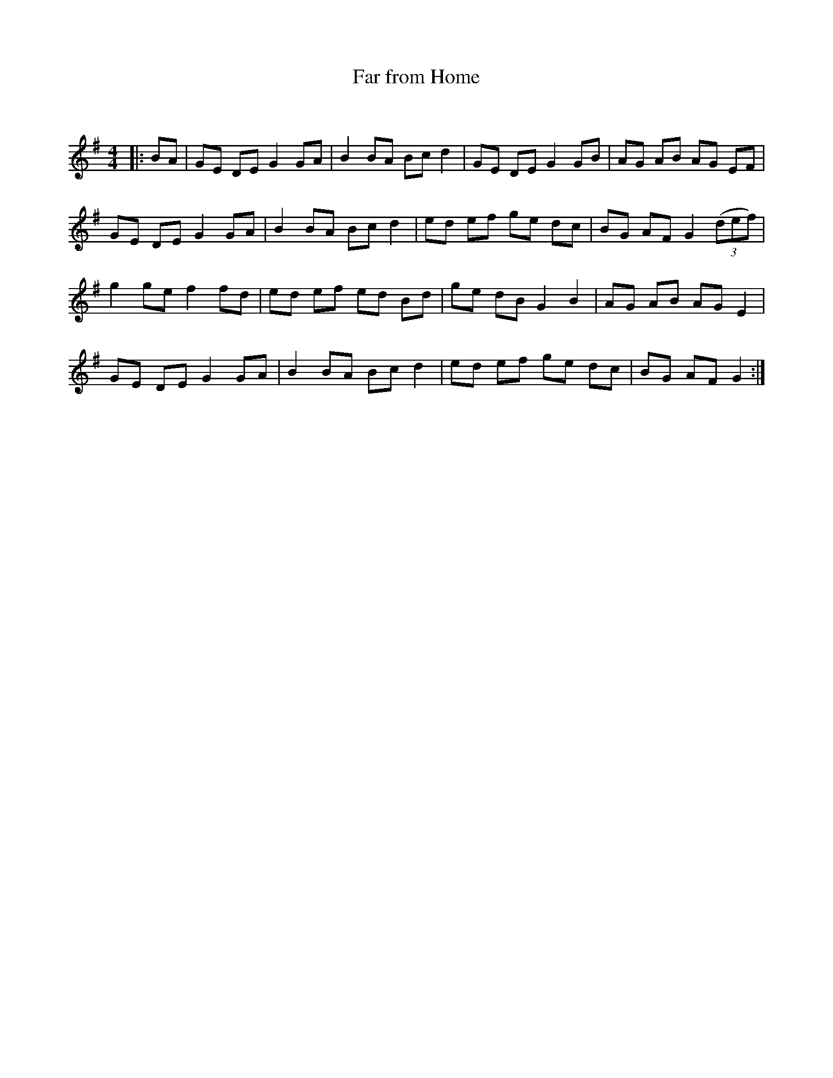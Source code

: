 X:1
T: Far from Home
C:
R:Reel
Q: 232
K:G
M:4/4
L:1/8
|:BA|GE DE G2 GA|B2 BA Bc d2|GE DE G2 GB|AG AB AG EF|
GE DE G2 GA|B2 BA Bc d2|ed ef ge dc|BG AF G2 ((3def)|
g2 ge f2 fd|ed ef ed Bd|ge dB G2 B2|AG AB AG E2|
GE DE G2 GA|B2 BA Bc d2|ed ef ge dc|BG AF G2:|
